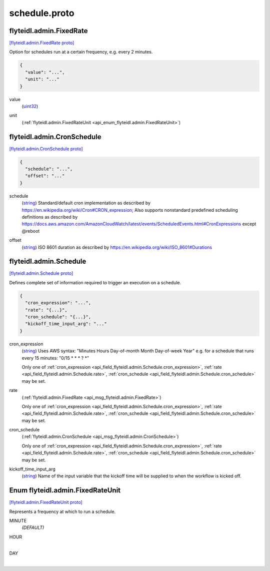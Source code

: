 .. _api_file_flyteidl/admin/schedule.proto:

schedule.proto
=============================

.. _api_msg_flyteidl.admin.FixedRate:

flyteidl.admin.FixedRate
------------------------

`[flyteidl.admin.FixedRate proto] <https://github.com/flyteorg/flyteidl/blob/master/protos/flyteidl/admin/schedule.proto#L13>`_

Option for schedules run at a certain frequency, e.g. every 2 minutes.

.. code-block:: json

  {
    "value": "...",
    "unit": "..."
  }

.. _api_field_flyteidl.admin.FixedRate.value:

value
  (`uint32 <https://developers.google.com/protocol-buffers/docs/proto#scalar>`_) 
  
.. _api_field_flyteidl.admin.FixedRate.unit:

unit
  (:ref:`flyteidl.admin.FixedRateUnit <api_enum_flyteidl.admin.FixedRateUnit>`) 
  


.. _api_msg_flyteidl.admin.CronSchedule:

flyteidl.admin.CronSchedule
---------------------------

`[flyteidl.admin.CronSchedule proto] <https://github.com/flyteorg/flyteidl/blob/master/protos/flyteidl/admin/schedule.proto#L18>`_


.. code-block:: json

  {
    "schedule": "...",
    "offset": "..."
  }

.. _api_field_flyteidl.admin.CronSchedule.schedule:

schedule
  (`string <https://developers.google.com/protocol-buffers/docs/proto#scalar>`_) Standard/default cron implementation as described by https://en.wikipedia.org/wiki/Cron#CRON_expression;
  Also supports nonstandard predefined scheduling definitions
  as described by https://docs.aws.amazon.com/AmazonCloudWatch/latest/events/ScheduledEvents.html#CronExpressions
  except @reboot
  
  
.. _api_field_flyteidl.admin.CronSchedule.offset:

offset
  (`string <https://developers.google.com/protocol-buffers/docs/proto#scalar>`_) ISO 8601 duration as described by https://en.wikipedia.org/wiki/ISO_8601#Durations
  
  


.. _api_msg_flyteidl.admin.Schedule:

flyteidl.admin.Schedule
-----------------------

`[flyteidl.admin.Schedule proto] <https://github.com/flyteorg/flyteidl/blob/master/protos/flyteidl/admin/schedule.proto#L29>`_

Defines complete set of information required to trigger an execution on a schedule.

.. code-block:: json

  {
    "cron_expression": "...",
    "rate": "{...}",
    "cron_schedule": "{...}",
    "kickoff_time_input_arg": "..."
  }

.. _api_field_flyteidl.admin.Schedule.cron_expression:

cron_expression
  (`string <https://developers.google.com/protocol-buffers/docs/proto#scalar>`_) Uses AWS syntax: "Minutes Hours Day-of-month Month Day-of-week Year"
  e.g. for a schedule that runs every 15 minutes: "0/15 * * * ? *"
  
  
  
  Only one of :ref:`cron_expression <api_field_flyteidl.admin.Schedule.cron_expression>`, :ref:`rate <api_field_flyteidl.admin.Schedule.rate>`, :ref:`cron_schedule <api_field_flyteidl.admin.Schedule.cron_schedule>` may be set.
  
.. _api_field_flyteidl.admin.Schedule.rate:

rate
  (:ref:`flyteidl.admin.FixedRate <api_msg_flyteidl.admin.FixedRate>`) 
  
  
  Only one of :ref:`cron_expression <api_field_flyteidl.admin.Schedule.cron_expression>`, :ref:`rate <api_field_flyteidl.admin.Schedule.rate>`, :ref:`cron_schedule <api_field_flyteidl.admin.Schedule.cron_schedule>` may be set.
  
.. _api_field_flyteidl.admin.Schedule.cron_schedule:

cron_schedule
  (:ref:`flyteidl.admin.CronSchedule <api_msg_flyteidl.admin.CronSchedule>`) 
  
  
  Only one of :ref:`cron_expression <api_field_flyteidl.admin.Schedule.cron_expression>`, :ref:`rate <api_field_flyteidl.admin.Schedule.rate>`, :ref:`cron_schedule <api_field_flyteidl.admin.Schedule.cron_schedule>` may be set.
  
.. _api_field_flyteidl.admin.Schedule.kickoff_time_input_arg:

kickoff_time_input_arg
  (`string <https://developers.google.com/protocol-buffers/docs/proto#scalar>`_) Name of the input variable that the kickoff time will be supplied to when the workflow is kicked off.
  
  

.. _api_enum_flyteidl.admin.FixedRateUnit:

Enum flyteidl.admin.FixedRateUnit
---------------------------------

`[flyteidl.admin.FixedRateUnit proto] <https://github.com/flyteorg/flyteidl/blob/master/protos/flyteidl/admin/schedule.proto#L6>`_

Represents a frequency at which to run a schedule.

.. _api_enum_value_flyteidl.admin.FixedRateUnit.MINUTE:

MINUTE
  *(DEFAULT)* ⁣
  
.. _api_enum_value_flyteidl.admin.FixedRateUnit.HOUR:

HOUR
  ⁣
  
.. _api_enum_value_flyteidl.admin.FixedRateUnit.DAY:

DAY
  ⁣
